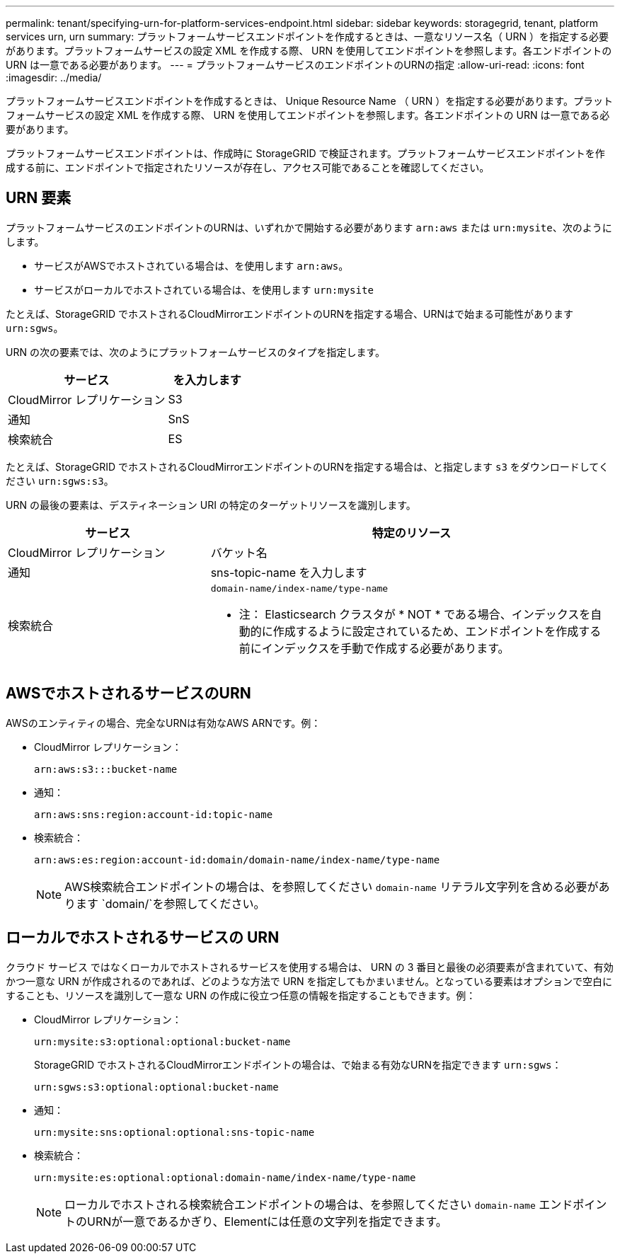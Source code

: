 ---
permalink: tenant/specifying-urn-for-platform-services-endpoint.html 
sidebar: sidebar 
keywords: storagegrid, tenant, platform services urn, urn 
summary: プラットフォームサービスエンドポイントを作成するときは、一意なリソース名（ URN ）を指定する必要があります。プラットフォームサービスの設定 XML を作成する際、 URN を使用してエンドポイントを参照します。各エンドポイントの URN は一意である必要があります。 
---
= プラットフォームサービスのエンドポイントのURNの指定
:allow-uri-read: 
:icons: font
:imagesdir: ../media/


[role="lead"]
プラットフォームサービスエンドポイントを作成するときは、 Unique Resource Name （ URN ）を指定する必要があります。プラットフォームサービスの設定 XML を作成する際、 URN を使用してエンドポイントを参照します。各エンドポイントの URN は一意である必要があります。

プラットフォームサービスエンドポイントは、作成時に StorageGRID で検証されます。プラットフォームサービスエンドポイントを作成する前に、エンドポイントで指定されたリソースが存在し、アクセス可能であることを確認してください。



== URN 要素

プラットフォームサービスのエンドポイントのURNは、いずれかで開始する必要があります `arn:aws` または `urn:mysite`、次のようにします。

* サービスがAWSでホストされている場合は、を使用します `arn:aws`。
* サービスがローカルでホストされている場合は、を使用します `urn:mysite`


たとえば、StorageGRID でホストされるCloudMirrorエンドポイントのURNを指定する場合、URNはで始まる可能性があります `urn:sgws`。

URN の次の要素では、次のようにプラットフォームサービスのタイプを指定します。

[cols="2a,1a"]
|===
| サービス | を入力します 


 a| 
CloudMirror レプリケーション
| S3 


 a| 
通知
| SnS 


 a| 
検索統合
| ES 
|===
たとえば、StorageGRID でホストされるCloudMirrorエンドポイントのURNを指定する場合は、と指定します `s3` をダウンロードしてください `urn:sgws:s3`。

URN の最後の要素は、デスティネーション URI の特定のターゲットリソースを識別します。

[cols="1a,2a"]
|===
| サービス | 特定のリソース 


 a| 
CloudMirror レプリケーション
| バケット名 


 a| 
通知
| sns-topic-name を入力します 


 a| 
検索統合
 a| 
`domain-name/index-name/type-name`

* 注： Elasticsearch クラスタが * NOT * である場合、インデックスを自動的に作成するように設定されているため、エンドポイントを作成する前にインデックスを手動で作成する必要があります。

|===


== AWSでホストされるサービスのURN

AWSのエンティティの場合、完全なURNは有効なAWS ARNです。例：

* CloudMirror レプリケーション：
+
[listing]
----
arn:aws:s3:::bucket-name
----
* 通知：
+
[listing]
----
arn:aws:sns:region:account-id:topic-name
----
* 検索統合：
+
[listing]
----
arn:aws:es:region:account-id:domain/domain-name/index-name/type-name
----
+

NOTE: AWS検索統合エンドポイントの場合は、を参照してください `domain-name` リテラル文字列を含める必要があります `domain/`を参照してください。





== ローカルでホストされるサービスの URN

クラウド サービス ではなくローカルでホストされるサービスを使用する場合は、 URN の 3 番目と最後の必須要素が含まれていて、有効かつ一意な URN が作成されるのであれば、どのような方法で URN を指定してもかまいません。となっている要素はオプションで空白にすることも、リソースを識別して一意な URN の作成に役立つ任意の情報を指定することもできます。例：

* CloudMirror レプリケーション：
+
[listing]
----
urn:mysite:s3:optional:optional:bucket-name
----
+
StorageGRID でホストされるCloudMirrorエンドポイントの場合は、で始まる有効なURNを指定できます `urn:sgws`：

+
[listing]
----
urn:sgws:s3:optional:optional:bucket-name
----
* 通知：
+
[listing]
----
urn:mysite:sns:optional:optional:sns-topic-name
----
* 検索統合：
+
[listing]
----
urn:mysite:es:optional:optional:domain-name/index-name/type-name
----
+

NOTE: ローカルでホストされる検索統合エンドポイントの場合は、を参照してください `domain-name` エンドポイントのURNが一意であるかぎり、Elementには任意の文字列を指定できます。


